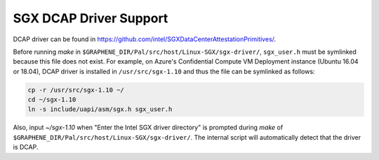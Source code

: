 .. _doc-dcap:

SGX DCAP Driver Support
=======================

DCAP driver can be found in https://github.com/intel/SGXDataCenterAttestationPrimitives/.

Before running `make` in ``$GRAPHENE_DIR/Pal/src/host/Linux-SGX/sgx-driver/``, ``sgx_user.h`` must be symlinked because this file does not exist.
For example, on Azure's Confidential Compute VM Deployment instance (Ubuntu 16.04 or 18.04), DCAP driver is installed in ``/usr/src/sgx-1.10`` and thus the file can be symlinked as follows:

.. code-block:: bash

    cp -r /usr/src/sgx-1.10 ~/
    cd ~/sgx-1.10
    ln -s include/uapi/asm/sgx.h sgx_user.h

Also, input `~/sgx-1.10` when "Enter the Intel SGX driver directory" is prompted during `make` of ``$GRAPHENE_DIR/Pal/src/host/Linux-SGX/sgx-driver/``.
The internal script will automatically detect that the driver is DCAP.
